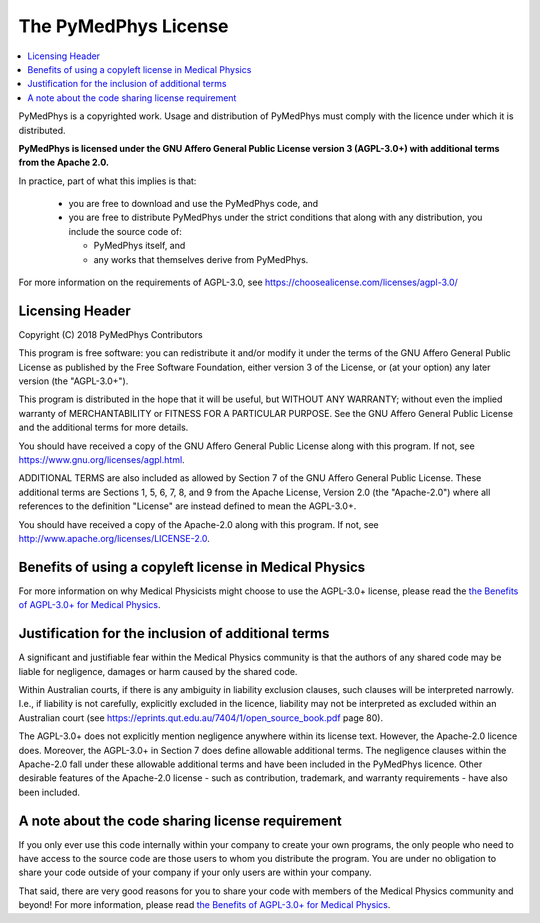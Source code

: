 =====================
The PyMedPhys License
=====================

.. contents::
    :local:
    :backlinks: entry

PyMedPhys is a copyrighted work. Usage and distribution of PyMedPhys must
comply with the licence under which it is distributed.

**PyMedPhys is licensed under the GNU Affero General Public License version 3
(AGPL-3.0+) with additional terms from the Apache 2.0.**


In practice, part of what this implies is that:

 * you are free to download and use the PyMedPhys code, and
 * you are free to distribute PyMedPhys under the strict conditions that along
   with any distribution, you include the source code of:

   - PyMedPhys itself, and
   - any works that themselves derive from PyMedPhys.

For more information on the requirements of AGPL-3.0, see https://choosealicense.com/licenses/agpl-3.0/


Licensing Header
----------------

Copyright (C) 2018 PyMedPhys Contributors

This program is free software: you can redistribute it and/or modify
it under the terms of the GNU Affero General Public License as published
by the Free Software Foundation, either version 3 of the License, or
(at your option) any later version (the "AGPL-3.0+").

This program is distributed in the hope that it will be useful,
but WITHOUT ANY WARRANTY; without even the implied warranty of
MERCHANTABILITY or FITNESS FOR A PARTICULAR PURPOSE. See the
GNU Affero General Public License and the additional terms for more
details.

You should have received a copy of the GNU Affero General Public License
along with this program. If not, see https://www.gnu.org/licenses/agpl.html.

ADDITIONAL TERMS are also included as allowed by Section 7 of the GNU
Affero General Public License. These additional terms are Sections 1, 5,
6, 7, 8, and 9 from the Apache License, Version 2.0 (the "Apache-2.0")
where all references to the definition "License" are instead defined to
mean the AGPL-3.0+.

You should have received a copy of the Apache-2.0 along with this
program. If not, see http://www.apache.org/licenses/LICENSE-2.0.


Benefits of using a copyleft license in Medical Physics
-------------------------------------------------------

For more information on why Medical Physicists might choose to use the
AGPL-3.0+ license, please read the
`the Benefits of AGPL-3.0+ for Medical Physics`_.


Justification for the inclusion of additional terms
---------------------------------------------------

A significant and justifiable fear within the Medical Physics community is that
the authors of any shared code may be liable for negligence, damages or harm
caused by the shared code.

Within Australian courts, if there is any ambiguity in liability exclusion
clauses, such clauses will be interpreted narrowly. I.e., if liability is not
carefully, explicitly excluded in the licence, liability may not be interpreted
as excluded within an Australian court
(see https://eprints.qut.edu.au/7404/1/open_source_book.pdf page 80).

The AGPL-3.0+ does not explicitly mention negligence anywhere within its
license text. However, the Apache-2.0 licence does. Moreover, the AGPL-3.0+ in
Section 7 does define allowable additional terms. The negligence clauses within
the Apache-2.0 fall under these allowable additional terms and have been
included in the PyMedPhys licence. Other desirable features of the Apache-2.0
license - such as contribution, trademark, and warranty requirements - have
also been included.

A note about the code sharing license requirement
-------------------------------------------------

If you only ever use this code internally within your company to create
your own programs, the only people who need to have access to the source code
are those users to whom you distribute the program. You are under no obligation
to share your code outside of your company if your only users are within your
company.

That said, there are very good reasons for you to share your code with members
of the Medical Physics community and beyond! For more information, please read
`the Benefits of AGPL-3.0+ for Medical Physics`_.

.. _`the Benefits of AGPL-3.0+ for Medical Physics`: ../developer/agpl-benefits.html
